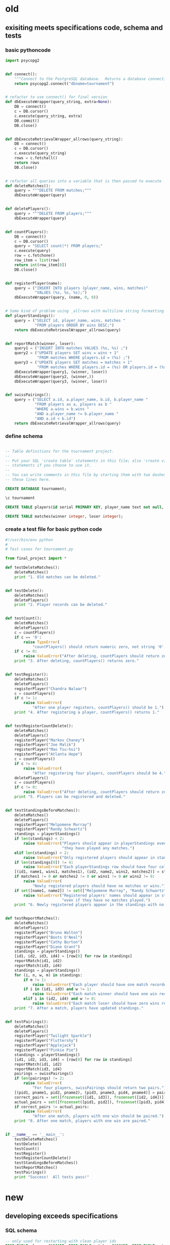 * old
** exisiting meets specifications code, schema and tests
*** basic pythoncode
#+BEGIN_SRC python :session *Python* :results output :tangle yes
import psycopg2


def connect():
    """Connect to the PostgreSQL database.  Returns a database connection."""
    return psycopg2.connect("dbname=tournament")


# refactor to use connect() for final version
def dbExecuteWrapper(query_string, extra=None):
    DB = connect()
    c = DB.cursor()
    c.execute(query_string, extra)
    DB.commit()
    DB.close()


def dbExecuteRetrievalWrapper_allrows(query_string):
    DB = connect()
    c = DB.cursor()
    c.execute(query_string)
    rows = c.fetchall()
    return rows
    DB.close()


# refactor all queries into a variable that is then passed to execute
def deleteMatches():
    query = """DELETE FROM matches;"""
    dbExecuteWrapper(query)


def deletePlayers():
    query = """DELETE FROM players;"""
    dbExecuteWrapper(query)


def countPlayers():
    DB = connect()
    c = DB.cursor()
    query = "SELECT count(*) FROM players;"
    c.execute(query)
    row = c.fetchone()
    row_item = list(row)
    return int(row_item[0])
    DB.close()


def registerPlayer(name):
    query = ("INSERT INTO players (player_name, wins, matches)"
             "VALUES (%s, %s, %s);")
    dbExecuteWrapper(query, (name, 0, 0))


# Some kind of problem using _allrows with multiline string formatting
def playerStandings():
    query = ("SELECT id, player_name, wins, matches "
             "FROM players ORDER BY wins DESC;")
    return dbExecuteRetrievalWrapper_allrows(query)


def reportMatch(winner, loser):
    query1 = ("INSERT INTO matches VALUES (%s, %s) ;")
    query2 = ("UPDATE players SET wins = wins + 1"
              "FROM matches WHERE players.id = (%s) ;")
    query3 = ("UPDATE players SET matches = matches + 1"
              "FROM matches WHERE players.id = (%s) OR players.id = (%s);")
    dbExecuteWrapper(query1, (winner, loser))
    dbExecuteWrapper(query2, (winner,))
    dbExecuteWrapper(query3, (winner, loser))


def swissPairings():
    query = ("SELECT a.id, a.player_name, b.id, b.player_name "
             "FROM players as a, players as b "
             "WHERE a.wins = b.wins "
             "AND a.player_name != b.player_name "
             "AND a.id < b.id")
    return dbExecuteRetrievalWrapper_allrows(query)
#+END_SRC
*** define schema
#+BEGIN_SRC sql :engine postgresql :database tourney_practice

-- Table definitions for the tournament project.
--
-- Put your SQL 'create table' statements in this file; also 'create view'
-- statements if you choose to use it.
--
-- You can write comments in this file by starting them with two dashes, like
-- these lines here.

CREATE DATABASE tournament;

\c tournament

CREATE TABLE players(id serial PRIMARY KEY, player_name text not null, wins integer, matches integer);

CREATE TABLE matches(winner integer, loser integer);
#+END_SRC
*** create a test file for basic python code
#+BEGIN_SRC python :session *Python* :results output :tangle yes
#!/usr/bin/env python
#
# Test cases for tournament.py

from final_project import *

def testDeleteMatches():
    deleteMatches()
    print "1. Old matches can be deleted."


def testDelete():
    deleteMatches()
    deletePlayers()
    print "2. Player records can be deleted."


def testCount():
    deleteMatches()
    deletePlayers()
    c = countPlayers()
    if c == '0':
        raise TypeError(
            "countPlayers() should return numeric zero, not string '0'.")
    if c != 0:
        raise ValueError("After deleting, countPlayers should return zero.")
    print "3. After deleting, countPlayers() returns zero."


def testRegister():
    deleteMatches()
    deletePlayers()
    registerPlayer("Chandra Nalaar")
    c = countPlayers()
    if c != 1:
        raise ValueError(
            "After one player registers, countPlayers() should be 1.")
    print "4. After registering a player, countPlayers() returns 1."


def testRegisterCountDelete():
    deleteMatches()
    deletePlayers()
    registerPlayer("Markov Chaney")
    registerPlayer("Joe Malik")
    registerPlayer("Mao Tsu-hsi")
    registerPlayer("Atlanta Hope")
    c = countPlayers()
    if c != 4:
        raise ValueError(
            "After registering four players, countPlayers should be 4.")
    deletePlayers()
    c = countPlayers()
    if c != 0:
        raise ValueError("After deleting, countPlayers should return zero.")
    print "5. Players can be registered and deleted."


def testStandingsBeforeMatches():
    deleteMatches()
    deletePlayers()
    registerPlayer("Melpomene Murray")
    registerPlayer("Randy Schwartz")
    standings = playerStandings()
    if len(standings) < 2:
        raise ValueError("Players should appear in playerStandings even before "
                         "they have played any matches.")
    elif len(standings) > 2:
        raise ValueError("Only registered players should appear in standings.")
    if len(standings[0]) != 4:
        raise ValueError("Each playerStandings row should have four columns.")
    [(id1, name1, wins1, matches1), (id2, name2, wins2, matches2)] = standings
    if matches1 != 0 or matches2 != 0 or wins1 != 0 or wins2 != 0:
        raise ValueError(
            "Newly registered players should have no matches or wins.")
    if set([name1, name2]) != set(["Melpomene Murray", "Randy Schwartz"]):
        raise ValueError("Registered players' names should appear in standings, "
                         "even if they have no matches played.")
    print "6. Newly registered players appear in the standings with no matches."


def testReportMatches():
    deleteMatches()
    deletePlayers()
    registerPlayer("Bruno Walton")
    registerPlayer("Boots O'Neal")
    registerPlayer("Cathy Burton")
    registerPlayer("Diane Grant")
    standings = playerStandings()
    [id1, id2, id3, id4] = [row[0] for row in standings]
    reportMatch(id1, id2)
    reportMatch(id3, id4)
    standings = playerStandings()
    for (i, n, w, m) in standings:
        if m != 1:
            raise ValueError("Each player should have one match recorded.")
        if i in (id1, id3) and w != 1:
            raise ValueError("Each match winner should have one win recorded.")
        elif i in (id2, id4) and w != 0:
            raise ValueError("Each match loser should have zero wins recorded.")
    print "7. After a match, players have updated standings."


def testPairings():
    deleteMatches()
    deletePlayers()
    registerPlayer("Twilight Sparkle")
    registerPlayer("Fluttershy")
    registerPlayer("Applejack")
    registerPlayer("Pinkie Pie")
    standings = playerStandings()
    [id1, id2, id3, id4] = [row[0] for row in standings]
    reportMatch(id1, id2)
    reportMatch(id3, id4)
    pairings = swissPairings()
    if len(pairings) != 2:
        raise ValueError(
            "For four players, swissPairings should return two pairs.")
    [(pid1, pname1, pid2, pname2), (pid3, pname3, pid4, pname4)] = pairings
    correct_pairs = set([frozenset([id1, id3]), frozenset([id2, id4])])
    actual_pairs = set([frozenset([pid1, pid2]), frozenset([pid3, pid4])])
    if correct_pairs != actual_pairs:
        raise ValueError(
            "After one match, players with one win should be paired.")
    print "8. After one match, players with one win are paired."


if __name__ == '__main__':
    testDeleteMatches()
    testDelete()
    testCount()
    testRegister()
    testRegisterCountDelete()
    testStandingsBeforeMatches()
    testReportMatches()
    testPairings()
    print "Success!  All tests pass!"
#+END_SRC
* new
** developing exceeds specifications
*** SQL schema
#+BEGIN_SRC sql :engine postgresql :database tourney_practice
-- only used for restarting with clean player ids
DROP TABLE playerz CASCADE; DROP TABLE matchez CASCADE; DROP TABLE match_participants; DROP TABLE score_results; DROP TABLE player_recordz;

-- matches have id number, a tournament name and a round number
CREATE TABLE matchez(
       match_id serial PRIMARY KEY,
       tournament_name text not null,
       round int); 

-- players have an id number and a name; 
-- theoretically can be in any tournaments? 
-- (need to distinguish btwn different results in different tournaments)
CREATE TABLE playerz (
       player_id serial PRIMARY KEY,
       player_name text not null);

-- matches have participants, arbitrarily assigned to home and away categories
CREATE TABLE match_participants(
       match_id int REFERENCES matchez (match_id),
       home int REFERENCES playerz (player_id),
       away int REFERENCES playerz (player_id));

-- results of matches have a score for the home and away players
CREATE TABLE score_results (
       match_id int REFERENCES matchez (match_id),
       home_score int,
       away_score int);

-- players have an amount of wins, losses and draws,
-- in cases where draws are possible, players also have points taking
-- this possibility into account.
-- finally, all players have an OMW score, which is the sum of the points
-- of those players they have faced
CREATE TABLE player_recordz (
       player_id int REFERENCES playerz (player_id),
       wins int DEFAULT 0,
       losses int DEFAULT 0,
       draws int DEFAULT 0,
       points int DEFAULT 0,
       OMW int DEFAULT 0);

-- a complete view of all tournaments shows any matches registered, 
-- as well as the scores in those matches
CREATE VIEW tournament_matches AS
select a.match_id, a.tournament_name, a.round, b.home, b.away, c.home_score, c.away_score
from matchez as a, match_participants as b, score_results as c
where a.match_id = b.match_id
AND b.match_id = c.match_id;

-- a complete view of a player shows the id/name as well as the various 
-- statistics already contained in player_recordz

CREATE VIEW player_tables AS
select a.player_id, a.player_name, b.wins, b.losses, b.draws, b.points, b.OMW
from playerz as a, player_recordz as b
where a.player_id = b.player_id;


-- to be able to reflect the results of matches in player stats, 
-- we need to distinguish the various kinds of wins, losses 
-- (and any draws if the tournament allows them)

-- the following update functions need to be called in the proper way 
-- and at the proper time (i.e. at the end of rounds of a particular tournament)
-- right now, there is the possibility of over-tabulating points if all matches 
-- for any particular rounds have not been registered yet
CREATE OR REPLACE FUNCTION initialize_player_rec() RETURNS TRIGGER AS $$
       BEGIN
	INSERT INTO player_recordz (player_id) VALUES (NEW.player_id);
	RETURN NEW;
       END;
$$ LANGUAGE plpgsql;

CREATE TRIGGER initialize_player_rec
       AFTER INSERT ON playerz FOR EACH row EXECUTE PROCEDURE
       initialize_player_rec();

CREATE OR REPLACE FUNCTION log_draws(integer) RETURNS VOID AS $$
       UPDATE player_recordz SET draws = draws + 1
       from tournament_matches as a 
       WHERE a.home_score = a.away_score
       AND (a.home = player_id OR a.away = player_id)
       AND a.round = $1;
$$ LANGUAGE SQL;

CREATE OR REPLACE FUNCTION log_away_wins(integer) RETURNS VOID AS $$
       UPDATE player_recordz SET wins = wins + 1
       from tournament_matches as a 
       WHERE a.home_score < a.away_score
       AND a.away = player_id
       AND a.round = $1;
$$ LANGUAGE SQL;

CREATE OR REPLACE FUNCTION log_away_losses(integer) RETURNS VOID AS $$
       UPDATE player_recordz SET losses = losses + 1
       from tournament_matches as a 
       WHERE a.home_score > a.away_score
       AND a.away = player_id
       AND a.round = $1;
$$ LANGUAGE SQL;

CREATE OR REPLACE FUNCTION log_home_wins(integer) RETURNS VOID AS $$
       UPDATE player_recordz SET wins = wins + 1
       from tournament_matches as a 
       WHERE a.home_score > a.away_score
       AND a.home = player_id
       AND a.round = $1;
$$ LANGUAGE SQL;

CREATE OR REPLACE FUNCTION log_home_losses(integer) RETURNS VOID AS $$
       UPDATE player_recordz SET losses = losses + 1
       from tournament_matches as a 
       WHERE a.home_score < a.away_score
       AND a.home = player_id
       AND a.round = $1;
$$ LANGUAGE SQL;

-- at the end of each round we want to tabulate the number of points for all participants
CREATE OR REPLACE FUNCTION update_points() RETURNS VOID AS $$
       UPDATE player_recordz 
       SET points = (wins * 3) + draws;
$$ LANGUAGE SQL;


-- we want to create tables collating all the opponents a given player has faced
CREATE OR REPLACE FUNCTION players_matches (integer) RETURNS TABLE (opposing_player int) AS $$
       select 
       	      CASE WHEN a.away = $1 THEN a.home
	      	   WHEN a.home = $1 THEN a.away
		   ELSE NULL
		END as opposing_player
FROM match_participants as a;
$$ LANGUAGE SQL;

CREATE OR REPLACE FUNCTION player_OMW (integer) RETURNS TABLE (opponent int, opponent_OMW int) AS $$
       select opposing_player, a.points FROM players_matches($1) JOIN player_tables as A
       ON opposing_player = player_id
       WHERE opposing_player IS NOT NULL;
$$ LANGUAGE SQL;

CREATE OR REPLACE FUNCTION set_omw (integer) RETURNS VOID AS $$
       UPDATE player_recordz SET omw = (select sum(opponent_OMW) FROM player_omw($1))
       WHERE player_id = $1;
$$ LANGUAGE SQL;

CREATE OR REPLACE FUNCTION set_all_OMW() RETURNS VOID AS $$
-- problematic to do this
       select * from set_OMW(1);
       select * from set_OMW(2);
       select * from set_OMW(3);
       select * from set_OMW(4);
       select * from set_OMW(5);
       select * from set_OMW(6);
       select * from set_OMW(7);
       select * from set_OMW(8);
$$ LANGUAGE SQL;


-- uses a $name$ syntax erroneously?
CREATE OR REPLACE FUNCTION log_records(round integer) RETURNS VOID as $log_records$
       SELECT log_home_losses($1);
       SELECT log_home_wins($1);
       SELECT log_away_losses($1);
       SELECT log_away_wins($1);
       SELECT log_draws($1);
       SELECT update_points();
       $log_records$ LANGUAGE SQL;

#+END_SRC
*** exceeds Python code
#+BEGIN_SRC python :session *Python* :results output :tangle yes
import psycopg2

## db interaction plumbing
def new_connect(dbname):
    dbname_string = "dbname={}".format(dbname)
    return psycopg2.connect(dbname_string)

def new_dbExecuteWrapper(query_string, dbname, extra=None):
    DB = new_connect(dbname)
    c = DB.cursor()
    c.execute(query_string, extra)
    DB.commit()
    DB.close()

def new_dbExecuteRetrievalWrapper_allrows(dbname, query_string):
    DB = new_connect(dbname)
    c = DB.cursor()
    c.execute(query_string)
    rows = c.fetchall()
    DB.close()    
    return rows

## SQL 'dsl' helpers
def update_statement_string(table_name):
    tb_name = table_name
    sql_keywords = """UPDATE """
    update_statement = sql_keywords + tb_name

def keyword_statement_string(table_name, sql_keyword):
    tb_name = table_name
    sql_keywords = sql_keyword + """ """
    update_statement = sql_keywords + tb_name + """ """
    return update_statement

## deletion
def new_deleteTable(dbname, table_name):
    tb_name = table_name
    sql_keywords = """DELETE FROM """
    query = sql_keywords + tb_name
    table_nm = (table_name,)
    new_dbExecuteWrapper(query, dbname)


def deletePlayers():
    new_deleteTable("tourney_practice", "playerz")

def deleteMatches():
    new_deleteTable("tourney_practice", "matchez")

## original Python db interaction
def new_countPlayers(dbname, table_name):
    DB = new_connect(dbname)
    c = DB.cursor()
    from_statement = keyword_statement_string(table_name, """FROM""")
    query = "SELECT count(*)" + from_statement + ";"
    c.execute(query)
    row = c.fetchone()
    row_item = list(row)
    DB.close()
    return int(row_item[0])

# refactor to allow substituting column names?
def new_registerPlayer(dbname, table_name, player_name):
    insert_statement = keyword_statement_string(table_name, """INSERT INTO""")
    query = (insert_statement + "(player_name)" + 
             "VALUES (%s);")
    new_dbExecuteWrapper(query, dbname, (player_name,))

def new_registerPlayer_complex(dbname, player_table_name, player_record_table, player_name, player_id):
    insert_statement1 = keyword_statement_string(player_table_name, """INSERT INTO""")
    query1 = (insert_statement1 + "(player_name)" + 
             "VALUES (%s);")
    new_dbExecuteWrapper(query1, dbname, (player_name,))
    insert_statement2 = keyword_statement_string(player_record_table, """INSERT INTO""")
    query2 = (insert_statement2 + "(player_id)" + 
             "VALUES (%s);")
    new_dbExecuteWrapper(query2, dbname, (player_id,))

# refactor to allow substituting column names?
def initialize_player_record(dbname, table_name, player_id):
    insert_statement = keyword_statement_string(table_name, """INSERT INTO""")
    query = (insert_statement + "(player_id)" + 
             "VALUES (%s);")
    new_dbExecuteWrapper(query, dbname, (player_id,))

def initialize_player_record_alt(dbname, table_name, player_id):
    insert_statement = keyword_statement_string(table_name, """INSERT INTO""")
    query = (insert_statement + 
             "VALUES (%s);")
    new_dbExecuteWrapper(query, dbname, (player_id,))


# ### IMPORTANT: which table/view and which columns??
def new_playerStandings(dbname, table_name):
    from_statement = keyword_statement_string(table_name, """FROM""")
    query = ("SELECT player_id, points " +
             from_statement + "ORDER BY points DESC;")
    return new_dbExecuteRetrievalWrapper_allrows(dbname, query)


### IMPORTANT: which table/view and which columns??
def new_playerStandings_alt(dbname, table_name):
    from_statement = keyword_statement_string(table_name, """FROM""")
    query = ("SELECT * " +
             from_statement + "ORDER BY points DESC, omw DESC;")
    return new_dbExecuteRetrievalWrapper_allrows(dbname, query)

def playerTables():
    new_playerStandings_alt("tourney_practice", "player_tables")


def registerMatch(dbname, table_name, match_no, tournament_name, round_of_tournament):
    insert_statement = keyword_statement_string(table_name, """INSERT INTO""")
    query = (insert_statement + "(match_id, tournament_name, round)" + 
             "VALUES (%s, %s, %s);")
    new_dbExecuteWrapper(query, dbname, (match_no, tournament_name, round_of_tournament))


def registerMatchParticipants(dbname, table_name, match_no, player_id1, player_id2):
    insert_statement = keyword_statement_string(table_name, """INSERT INTO""")
    query = (insert_statement + "VALUES (%s, %s, %s);")
    new_dbExecuteWrapper(query, dbname, (match_no, player_id1, player_id2))


def registerScores(dbname, table_name, match_no, home_score, away_score):
    insert_statement = keyword_statement_string(table_name, """INSERT INTO""")
    query = (insert_statement + "VALUES (%s, %s, %s);")
    new_dbExecuteWrapper(query, dbname, (match_no, home_score, away_score))

def log_round_results(dbname, round_of_tournament):
    query = "SELECT * FROM log_records(%s)"
    new_dbExecuteWrapper(query, dbname, (round_of_tournament,))

# a brittle way to obtain player ids?
def how_many_players(dbname):
    query = "select * from player_recordz;"
    return new_dbExecuteRetrievalWrapper_allrows(dbname, query)

def set_OMW(dbname, player_id):
    query = "SELECT * FROM set_omw(%s);"
    new_dbExecuteWrapper(query, dbname, (player_id,))

def set_all_OMW(dbname):
    data = how_many_players(dbname)
    playaz = [n[0] for n in data]
    [set_OMW(dbname, n) for n in playaz]
    print("done")
#+END_SRC

#+RESULTS:
: 
: ipdb> *** SyntaxError: unexpected EOF while parsing (<stdin>, line 1)
: *** SyntaxError: unexpected EOF while parsing (<stdin>, line 1)


